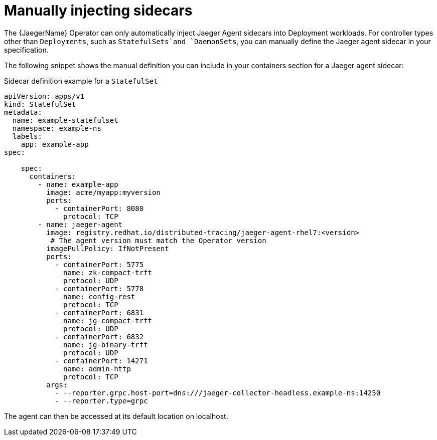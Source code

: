 ////
This module included in the following assemblies:
- distr_tracing_jaeger/distr-tracing-jaeger-configuring.adoc
////
:_mod-docs-content-type: REFERENCE
[id="distr-tracing-sidecar-manual_{context}"]
= Manually injecting sidecars


The {JaegerName} Operator can only automatically inject Jaeger Agent sidecars into Deployment workloads. For controller types other than `Deployments`, such as `StatefulSets`and `DaemonSets`, you can manually define the Jaeger agent sidecar in your specification.

The following snippet shows the manual definition you can include in your containers section for a Jaeger agent sidecar:

.Sidecar definition example for a `StatefulSet`
[source,yaml]
----
apiVersion: apps/v1
kind: StatefulSet
metadata:
  name: example-statefulset
  namespace: example-ns
  labels:
    app: example-app
spec:

    spec:
      containers:
        - name: example-app
          image: acme/myapp:myversion
          ports:
            - containerPort: 8080
              protocol: TCP
        - name: jaeger-agent
          image: registry.redhat.io/distributed-tracing/jaeger-agent-rhel7:<version>
           # The agent version must match the Operator version
          imagePullPolicy: IfNotPresent
          ports:
            - containerPort: 5775
              name: zk-compact-trft
              protocol: UDP
            - containerPort: 5778
              name: config-rest
              protocol: TCP
            - containerPort: 6831
              name: jg-compact-trft
              protocol: UDP
            - containerPort: 6832
              name: jg-binary-trft
              protocol: UDP
            - containerPort: 14271
              name: admin-http
              protocol: TCP
          args:
            - --reporter.grpc.host-port=dns:///jaeger-collector-headless.example-ns:14250
            - --reporter.type=grpc
----

The agent can then be accessed at its default location on localhost.

